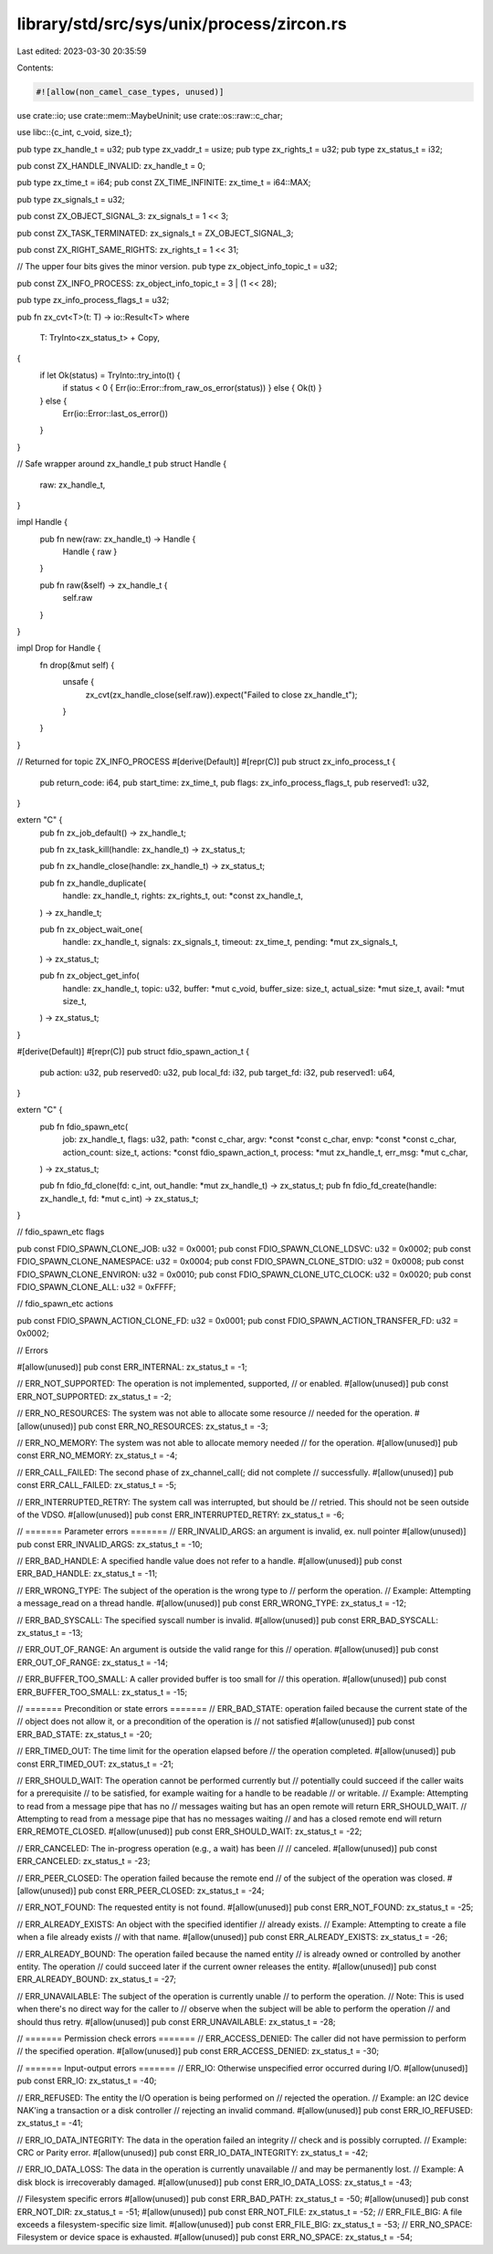library/std/src/sys/unix/process/zircon.rs
==========================================

Last edited: 2023-03-30 20:35:59

Contents:

.. code-block:: rs

    #![allow(non_camel_case_types, unused)]

use crate::io;
use crate::mem::MaybeUninit;
use crate::os::raw::c_char;

use libc::{c_int, c_void, size_t};

pub type zx_handle_t = u32;
pub type zx_vaddr_t = usize;
pub type zx_rights_t = u32;
pub type zx_status_t = i32;

pub const ZX_HANDLE_INVALID: zx_handle_t = 0;

pub type zx_time_t = i64;
pub const ZX_TIME_INFINITE: zx_time_t = i64::MAX;

pub type zx_signals_t = u32;

pub const ZX_OBJECT_SIGNAL_3: zx_signals_t = 1 << 3;

pub const ZX_TASK_TERMINATED: zx_signals_t = ZX_OBJECT_SIGNAL_3;

pub const ZX_RIGHT_SAME_RIGHTS: zx_rights_t = 1 << 31;

// The upper four bits gives the minor version.
pub type zx_object_info_topic_t = u32;

pub const ZX_INFO_PROCESS: zx_object_info_topic_t = 3 | (1 << 28);

pub type zx_info_process_flags_t = u32;

pub fn zx_cvt<T>(t: T) -> io::Result<T>
where
    T: TryInto<zx_status_t> + Copy,
{
    if let Ok(status) = TryInto::try_into(t) {
        if status < 0 { Err(io::Error::from_raw_os_error(status)) } else { Ok(t) }
    } else {
        Err(io::Error::last_os_error())
    }
}

// Safe wrapper around zx_handle_t
pub struct Handle {
    raw: zx_handle_t,
}

impl Handle {
    pub fn new(raw: zx_handle_t) -> Handle {
        Handle { raw }
    }

    pub fn raw(&self) -> zx_handle_t {
        self.raw
    }
}

impl Drop for Handle {
    fn drop(&mut self) {
        unsafe {
            zx_cvt(zx_handle_close(self.raw)).expect("Failed to close zx_handle_t");
        }
    }
}

// Returned for topic ZX_INFO_PROCESS
#[derive(Default)]
#[repr(C)]
pub struct zx_info_process_t {
    pub return_code: i64,
    pub start_time: zx_time_t,
    pub flags: zx_info_process_flags_t,
    pub reserved1: u32,
}

extern "C" {
    pub fn zx_job_default() -> zx_handle_t;

    pub fn zx_task_kill(handle: zx_handle_t) -> zx_status_t;

    pub fn zx_handle_close(handle: zx_handle_t) -> zx_status_t;

    pub fn zx_handle_duplicate(
        handle: zx_handle_t,
        rights: zx_rights_t,
        out: *const zx_handle_t,
    ) -> zx_handle_t;

    pub fn zx_object_wait_one(
        handle: zx_handle_t,
        signals: zx_signals_t,
        timeout: zx_time_t,
        pending: *mut zx_signals_t,
    ) -> zx_status_t;

    pub fn zx_object_get_info(
        handle: zx_handle_t,
        topic: u32,
        buffer: *mut c_void,
        buffer_size: size_t,
        actual_size: *mut size_t,
        avail: *mut size_t,
    ) -> zx_status_t;
}

#[derive(Default)]
#[repr(C)]
pub struct fdio_spawn_action_t {
    pub action: u32,
    pub reserved0: u32,
    pub local_fd: i32,
    pub target_fd: i32,
    pub reserved1: u64,
}

extern "C" {
    pub fn fdio_spawn_etc(
        job: zx_handle_t,
        flags: u32,
        path: *const c_char,
        argv: *const *const c_char,
        envp: *const *const c_char,
        action_count: size_t,
        actions: *const fdio_spawn_action_t,
        process: *mut zx_handle_t,
        err_msg: *mut c_char,
    ) -> zx_status_t;

    pub fn fdio_fd_clone(fd: c_int, out_handle: *mut zx_handle_t) -> zx_status_t;
    pub fn fdio_fd_create(handle: zx_handle_t, fd: *mut c_int) -> zx_status_t;
}

// fdio_spawn_etc flags

pub const FDIO_SPAWN_CLONE_JOB: u32 = 0x0001;
pub const FDIO_SPAWN_CLONE_LDSVC: u32 = 0x0002;
pub const FDIO_SPAWN_CLONE_NAMESPACE: u32 = 0x0004;
pub const FDIO_SPAWN_CLONE_STDIO: u32 = 0x0008;
pub const FDIO_SPAWN_CLONE_ENVIRON: u32 = 0x0010;
pub const FDIO_SPAWN_CLONE_UTC_CLOCK: u32 = 0x0020;
pub const FDIO_SPAWN_CLONE_ALL: u32 = 0xFFFF;

// fdio_spawn_etc actions

pub const FDIO_SPAWN_ACTION_CLONE_FD: u32 = 0x0001;
pub const FDIO_SPAWN_ACTION_TRANSFER_FD: u32 = 0x0002;

// Errors

#[allow(unused)]
pub const ERR_INTERNAL: zx_status_t = -1;

// ERR_NOT_SUPPORTED: The operation is not implemented, supported,
// or enabled.
#[allow(unused)]
pub const ERR_NOT_SUPPORTED: zx_status_t = -2;

// ERR_NO_RESOURCES: The system was not able to allocate some resource
// needed for the operation.
#[allow(unused)]
pub const ERR_NO_RESOURCES: zx_status_t = -3;

// ERR_NO_MEMORY: The system was not able to allocate memory needed
// for the operation.
#[allow(unused)]
pub const ERR_NO_MEMORY: zx_status_t = -4;

// ERR_CALL_FAILED: The second phase of zx_channel_call(; did not complete
// successfully.
#[allow(unused)]
pub const ERR_CALL_FAILED: zx_status_t = -5;

// ERR_INTERRUPTED_RETRY: The system call was interrupted, but should be
// retried.  This should not be seen outside of the VDSO.
#[allow(unused)]
pub const ERR_INTERRUPTED_RETRY: zx_status_t = -6;

// ======= Parameter errors =======
// ERR_INVALID_ARGS: an argument is invalid, ex. null pointer
#[allow(unused)]
pub const ERR_INVALID_ARGS: zx_status_t = -10;

// ERR_BAD_HANDLE: A specified handle value does not refer to a handle.
#[allow(unused)]
pub const ERR_BAD_HANDLE: zx_status_t = -11;

// ERR_WRONG_TYPE: The subject of the operation is the wrong type to
// perform the operation.
// Example: Attempting a message_read on a thread handle.
#[allow(unused)]
pub const ERR_WRONG_TYPE: zx_status_t = -12;

// ERR_BAD_SYSCALL: The specified syscall number is invalid.
#[allow(unused)]
pub const ERR_BAD_SYSCALL: zx_status_t = -13;

// ERR_OUT_OF_RANGE: An argument is outside the valid range for this
// operation.
#[allow(unused)]
pub const ERR_OUT_OF_RANGE: zx_status_t = -14;

// ERR_BUFFER_TOO_SMALL: A caller provided buffer is too small for
// this operation.
#[allow(unused)]
pub const ERR_BUFFER_TOO_SMALL: zx_status_t = -15;

// ======= Precondition or state errors =======
// ERR_BAD_STATE: operation failed because the current state of the
// object does not allow it, or a precondition of the operation is
// not satisfied
#[allow(unused)]
pub const ERR_BAD_STATE: zx_status_t = -20;

// ERR_TIMED_OUT: The time limit for the operation elapsed before
// the operation completed.
#[allow(unused)]
pub const ERR_TIMED_OUT: zx_status_t = -21;

// ERR_SHOULD_WAIT: The operation cannot be performed currently but
// potentially could succeed if the caller waits for a prerequisite
// to be satisfied, for example waiting for a handle to be readable
// or writable.
// Example: Attempting to read from a message pipe that has no
// messages waiting but has an open remote will return ERR_SHOULD_WAIT.
// Attempting to read from a message pipe that has no messages waiting
// and has a closed remote end will return ERR_REMOTE_CLOSED.
#[allow(unused)]
pub const ERR_SHOULD_WAIT: zx_status_t = -22;

// ERR_CANCELED: The in-progress operation (e.g., a wait) has been
// // canceled.
#[allow(unused)]
pub const ERR_CANCELED: zx_status_t = -23;

// ERR_PEER_CLOSED: The operation failed because the remote end
// of the subject of the operation was closed.
#[allow(unused)]
pub const ERR_PEER_CLOSED: zx_status_t = -24;

// ERR_NOT_FOUND: The requested entity is not found.
#[allow(unused)]
pub const ERR_NOT_FOUND: zx_status_t = -25;

// ERR_ALREADY_EXISTS: An object with the specified identifier
// already exists.
// Example: Attempting to create a file when a file already exists
// with that name.
#[allow(unused)]
pub const ERR_ALREADY_EXISTS: zx_status_t = -26;

// ERR_ALREADY_BOUND: The operation failed because the named entity
// is already owned or controlled by another entity. The operation
// could succeed later if the current owner releases the entity.
#[allow(unused)]
pub const ERR_ALREADY_BOUND: zx_status_t = -27;

// ERR_UNAVAILABLE: The subject of the operation is currently unable
// to perform the operation.
// Note: This is used when there's no direct way for the caller to
// observe when the subject will be able to perform the operation
// and should thus retry.
#[allow(unused)]
pub const ERR_UNAVAILABLE: zx_status_t = -28;

// ======= Permission check errors =======
// ERR_ACCESS_DENIED: The caller did not have permission to perform
// the specified operation.
#[allow(unused)]
pub const ERR_ACCESS_DENIED: zx_status_t = -30;

// ======= Input-output errors =======
// ERR_IO: Otherwise unspecified error occurred during I/O.
#[allow(unused)]
pub const ERR_IO: zx_status_t = -40;

// ERR_REFUSED: The entity the I/O operation is being performed on
// rejected the operation.
// Example: an I2C device NAK'ing a transaction or a disk controller
// rejecting an invalid command.
#[allow(unused)]
pub const ERR_IO_REFUSED: zx_status_t = -41;

// ERR_IO_DATA_INTEGRITY: The data in the operation failed an integrity
// check and is possibly corrupted.
// Example: CRC or Parity error.
#[allow(unused)]
pub const ERR_IO_DATA_INTEGRITY: zx_status_t = -42;

// ERR_IO_DATA_LOSS: The data in the operation is currently unavailable
// and may be permanently lost.
// Example: A disk block is irrecoverably damaged.
#[allow(unused)]
pub const ERR_IO_DATA_LOSS: zx_status_t = -43;

// Filesystem specific errors
#[allow(unused)]
pub const ERR_BAD_PATH: zx_status_t = -50;
#[allow(unused)]
pub const ERR_NOT_DIR: zx_status_t = -51;
#[allow(unused)]
pub const ERR_NOT_FILE: zx_status_t = -52;
// ERR_FILE_BIG: A file exceeds a filesystem-specific size limit.
#[allow(unused)]
pub const ERR_FILE_BIG: zx_status_t = -53;
// ERR_NO_SPACE: Filesystem or device space is exhausted.
#[allow(unused)]
pub const ERR_NO_SPACE: zx_status_t = -54;


